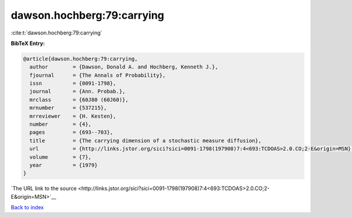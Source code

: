 dawson.hochberg:79:carrying
===========================

:cite:t:`dawson.hochberg:79:carrying`

**BibTeX Entry:**

.. code-block:: bibtex

   @article{dawson.hochberg:79:carrying,
     author        = {Dawson, Donald A. and Hochberg, Kenneth J.},
     fjournal      = {The Annals of Probability},
     issn          = {0091-1798},
     journal       = {Ann. Probab.},
     mrclass       = {60J80 (60J60)},
     mrnumber      = {537215},
     mrreviewer    = {H. Kesten},
     number        = {4},
     pages         = {693--703},
     title         = {The carrying dimension of a stochastic measure diffusion},
     url           = {http://links.jstor.org/sici?sici=0091-1798(197908)7:4<693:TCDOAS>2.0.CO;2-E&origin=MSN},
     volume        = {7},
     year          = {1979}
   }

`The URL link to the source <http://links.jstor.org/sici?sici=0091-1798(197908)7:4<693:TCDOAS>2.0.CO;2-E&origin=MSN>`__


`Back to index <../By-Cite-Keys.html>`__
